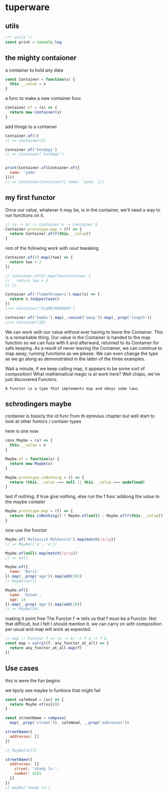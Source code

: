 * tuperware

** utils

   #+BEGIN_SRC js :tangle yes
     /** utils */
     const print = console.log
   #+END_SRC
** the mighty contaioner

   a container to hold any data

   #+BEGIN_SRC js :tangle yes
     const Container = function(x) {
       this.__value = x
     }
   #+END_SRC


   a func to make a  new container func
   #+BEGIN_SRC js :tangle yes
     Container.of = (x) => {
       return new Container(x)
     }
   #+END_SRC

   add things to a container

   #+BEGIN_SRC js :tangle no
     Container.of(3)
     // => Container(3)

     Container.of('hotdogs')
     // => Container('hotdogs')


     print(Container.of(Container.of({
       name: 'yoda'
     })))
     // => Container(Container({ name: 'yoda' }))

   #+END_SRC

** my first functor

   Once our value, whatever it may be, is in the container, we'll need a
   way to run functions on it.

   #+BEGIN_SRC js :tangle no
     // (a -> b) -> Container a -> Container b
     Container.prototype.map = (f) => {
       return Container.of(f(this.__value))
     }
   #+END_SRC

   non of the following work with oout tewaking
   #+BEGIN_SRC js :tangle yes
     Container.of(2).map((two) => {
       return two + 2
     })

     // Container.of(2).map(function(two) {
     //   return two + 2
     // })

     Container.of('flamethrowers').map((s) => {
       return s.toUpperCase()
     })
     //=> Container("FLAMETHROWERS")

     Container.of('bombs').map(_.concat('away')).map(_.prop('length'))
     //=> Container(10)
   #+END_SRC

   We can work with our value without ever having to leave the
   Container. This is a remarkable thing. Our value in the Container is
   handed to the map function so we can fuss with it and afterward,
   returned to its Container for safe keeping. As a result of never
   leaving the Container, we can continue to map away, running functions
   as we please. We can even change the type as we go along as
   demonstrated in the latter of the three examples.


   Wait a minute, if we keep calling map, it appears to be some sort of
   composition! What mathematical magic is at work here? Well chaps,
   we've just discovered Functors.

   ~A Functor is a type that implements map and obeys some laws~

** schrodingers maybe

   container is basicly the id func from th eprevius chapter
   but well start to look at other funtors / contaier types

   here is one now

   #+BEGIN_SRC js :tangle no
     cons Maybe = (x) => {
       this.__value = x
     }

     Maybe.of = function(x) {
       return new Maybe(x)
     }

     Maybe.prototype.isNothing = () => {
       return (this.__value === null || this.__value === undefined)
     }
   #+END_SRC

   test if nothing, if true give nothing, else run the f func
   addiong the value to the maybe contaier
   #+BEGIN_SRC js :tangle no
     Maybe.prototype.map = (f) => {
       return this.isNothing() ? Maybe.of(null) : Maybe.of(f(this.__value))
     }
   #+END_SRC

   now use the functor
   #+BEGIN_SRC js :tangle no
     Maybe.of('Malkovich Malkovich').map(match(/a/ig))
     // => Maybe(['a', 'a'])

     Maybe.of(null).map(match(/a/ig))
     // => null

     Maybe.of({
       name: 'Boris'
     }).map(_.prop('age')).map(add(10))
     // Maybe(null)

     Maybe.of({
       name: 'Dinah',
       age: 14
     }).map(_.prop('age')).map(add(10))
     // => Maybe(24)
   #+END_SRC

   making it point free The Functor f => tells us that f must be a
   Functor. Not that difficult, but I felt I should mention it.  we
   can carry on with composition per usual and map will work as
   expected.
   #+BEGIN_SRC js :tangle yes
     // map :: Functor f => (a -> b) -> f a -> f b
     const map = curry((f, any_functor_at_all) => {
       return any_functor_at_all.map(f)
     })
   #+END_SRC

** Use cases
   this is were the fun begins

   we tipcly see maybe in funtions that might fail

   #+BEGIN_SRC js :tangle no
     const safeHead = (xs) => {
       return Maybe.of(xs[0])
     }

     const streetName = compose(
       map(_.prop('street')), safeHead, _.prop('addresses'))

     streetName({
       addresses: []
     })

     // Maybe(nill)

     streetName({
       addresses: [{
         street: 'shady ln.',
         number: 4201
       }]
     })
     // maybe('shady ln')

   #+END_SRC

   #+BEGIN_SRC js :tangle no
   #+END_SRC
